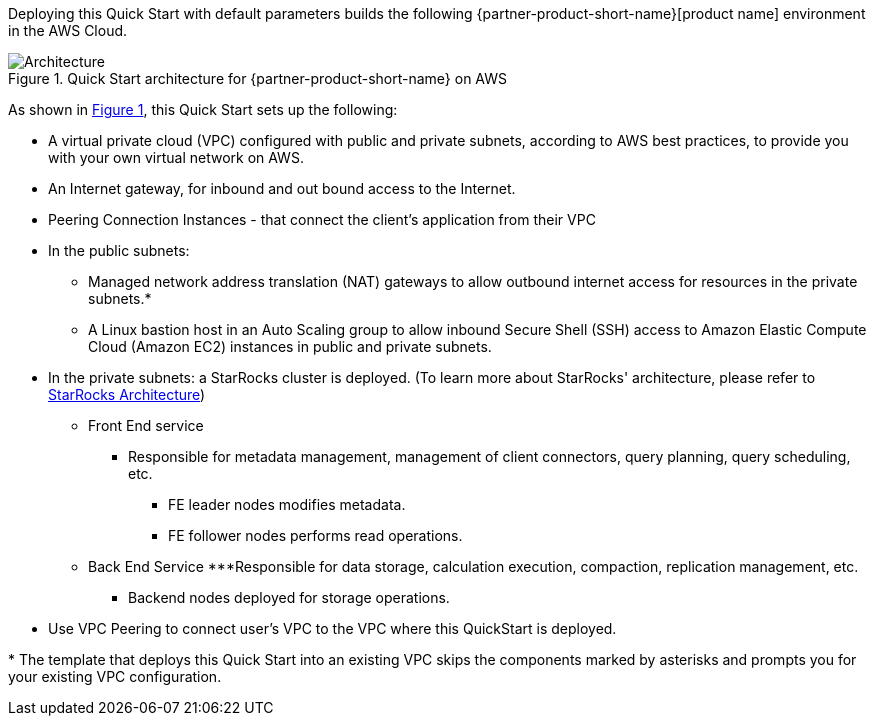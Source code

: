 :xrefstyle: short

Deploying this Quick Start with default parameters builds the following {partner-product-short-name}[product name] environment in the
AWS Cloud.

// Replace this example diagram with your own. Follow our wiki guidelines: https://w.amazon.com/bin/view/AWS_Quick_Starts/Process_for_PSAs/#HPrepareyourarchitecturediagram. Upload your source PowerPoint file to the GitHub {deployment name}/docs/images/ directory in its repository.

[#architecture1]
.Quick Start architecture for {partner-product-short-name} on AWS
image::../docs/deployment_guide/images/architecture_diagram.png[Architecture]

As shown in <<architecture1>>, this Quick Start sets up the following:

* A virtual private cloud (VPC) configured with public and private subnets, according to AWS
best practices, to provide you with your own virtual network on AWS.
* An Internet gateway, for inbound and out bound access to the Internet.
* Peering Connection Instances - that connect the client's application from their VPC
* In the public subnets:
** Managed network address translation (NAT) gateways to allow outbound
internet access for resources in the private subnets.*
** A Linux bastion host in an Auto Scaling group to allow inbound Secure
Shell (SSH) access to Amazon Elastic Compute Cloud (Amazon EC2) instances in public and private subnets.
* In the private subnets: a StarRocks cluster is deployed. (To learn more about StarRocks' architecture, please refer to https://docs.starrocks.com/en-us/main/quick_start/Architecture[StarRocks Architecture])
** Front End service
*** Responsible for metadata management, management of client connectors, query planning, query scheduling, etc.
**** FE leader nodes modifies metadata.
**** FE follower nodes performs read operations.
** Back End Service
***Responsible for data storage, calculation execution, compaction, replication management, etc.
**** Backend nodes deployed for storage operations.


// Add bullet points for any additional components that are included in the deployment. Ensure that the additional components are shown in the architecture diagram. End each bullet with a period.
* Use VPC Peering to connect user's VPC to the VPC where this QuickStart is deployed.


[.small]#* The template that deploys this Quick Start into an existing VPC skips the components marked by asterisks and prompts you for your existing VPC configuration.#
